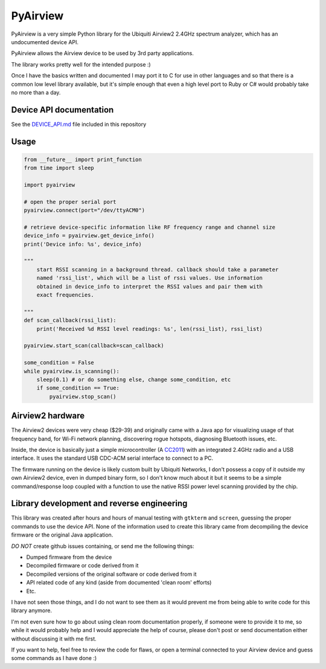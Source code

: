 ============================
PyAirview
============================

.. image:: https://pypip.in/license/pyairview/badge.svg
    :target: https://pypi.python.org/pypi/pyairview/
    :alt: License

.. image:: https://pypip.in/py_versions/pyairview/badge.svg
    :target: https://pypi.python.org/pypi/pyairview/
    :alt: Supported Python versions

.. image:: https://pypip.in/status/pyairview/badge.svg
    :target: https://pypi.python.org/pypi/pyairview/
    :alt: Development Status

.. image:: https://travis-ci.org/infincia/pyairview.svg?branch=master
    :target: https://travis-ci.org/infincia/pyairview

PyAirview is a very simple Python library for the Ubiquiti Airview2 2.4GHz
spectrum analyzer, which has an undocumented device API.

PyAirview allows the Airview device to be used by 3rd party applications.

The library works pretty well for the intended purpose :)

Once I have the basics written and documented I may port it to C for use in other
languages and so that there is a common low level library available, but it's 
simple enough that even a high level port to Ruby or C# would probably take no 
more than a day.

Device API documentation
----------------------------------

See the DEVICE_API.md_ file included in this repository

Usage
----------------------------------

.. code-block:: python

    from __future__ import print_function
    from time import sleep

    import pyairview

    # open the proper serial port
    pyairview.connect(port="/dev/ttyACM0")

    # retrieve device-specific information like RF frequency range and channel size
    device_info = pyairview.get_device_info()
    print('Device info: %s', device_info)

    """
        start RSSI scanning in a background thread. callback should take a parameter
        named 'rssi_list', which will be a list of rssi values. Use information
        obtained in device_info to interpret the RSSI values and pair them with
        exact frequencies.

    """
    def scan_callback(rssi_list):
        print('Received %d RSSI level readings: %s', len(rssi_list), rssi_list)

    pyairview.start_scan(callback=scan_callback)

    some_condition = False
    while pyairview.is_scanning():
        sleep(0.1) # or do something else, change some_condition, etc
        if some_condition == True:
            pyairview.stop_scan()

Airview2 hardware
----------------------------------

The Airview2 devices were very cheap ($29-39) and originally came with a Java 
app for visualizing usage of that frequency band, for Wi-Fi network planning, 
discovering rogue hotspots, diagnosing Bluetooth issues, etc.

Inside, the device is basically just a simple microcontroller (A CC2011_)
with an integrated 2.4GHz radio and a USB interface. It uses the standard USB 
CDC-ACM serial interface to connect to a PC.

The firmware running on the device is likely custom built by Ubiquiti Networks,
I don't possess a copy of it outside my own Airview2 device, even in dumped binary 
form, so I don't know much about it but it seems to be a simple command/response
loop coupled with a function to use the native RSSI power level scanning provided
by the chip.

Library development and reverse engineering
----------------------------------

This library was created after hours and hours of manual testing with ``gtkterm``
and ``screen``, guessing the proper commands to use the device API. None of the
information used to create this library came from decompiling the device firmware
or the original Java application. 

*DO NOT* create github issues containing, or send me the following things:

- Dumped firmware from the device
- Decompiled firmware or code derived from it
- Decompiled versions of the original software or code derived from it
- API related code of any kind (aside from documented 'clean room' efforts)
- Etc.

I have not seen those things, and I do not want to see them as it would prevent 
me from being able to write code for this library anymore.

I'm not even sure how to go about using clean room documentation properly, if 
someone were to provide it to me, so while it would probably help and I would
appreciate the help of course, please don't post or send documentation either 
without discussing it with me first.

If you want to help, feel free to review the code for flaws, or open a terminal 
connected to your Airview device and guess some commands as I have done :)




.. _CC2011: http://www.ti.com/product/cc2511
.. _DEVICE_API.md: https://github.com/infincia/pyairview/blob/master/DEVICE_API.md

